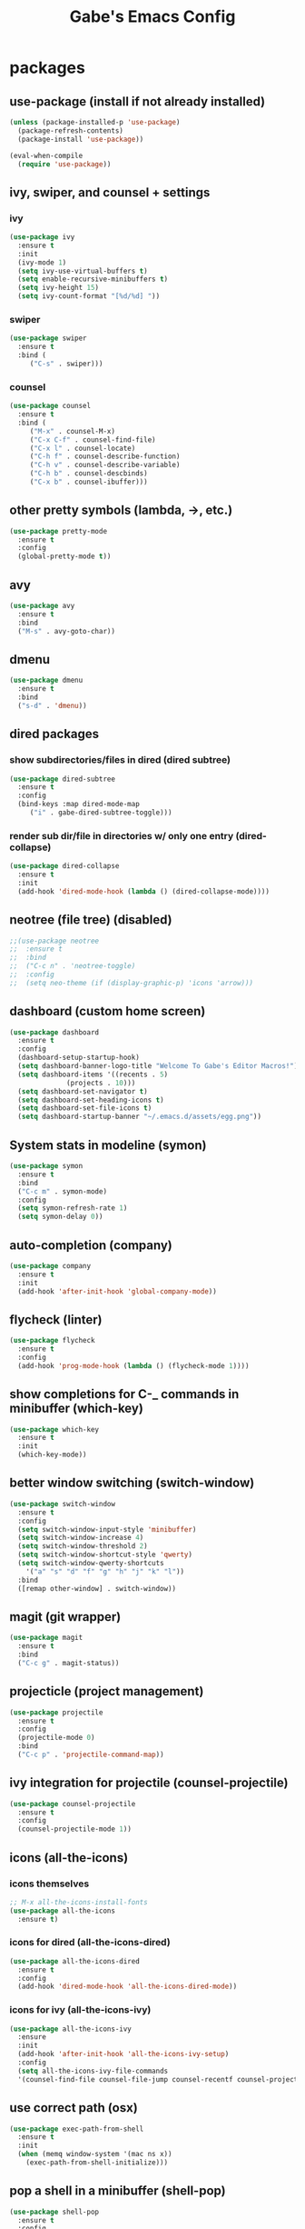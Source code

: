 #+STARTUP: content
#+TITLE: Gabe's Emacs Config
#+CREATOR: Gabriel
* packages
** use-package (install if not already installed)
#+BEGIN_SRC emacs-lisp
  (unless (package-installed-p 'use-package)
    (package-refresh-contents)
    (package-install 'use-package))

  (eval-when-compile
    (require 'use-package))
#+END_SRC
** ivy, swiper, and counsel + settings
*** ivy
#+BEGIN_SRC emacs-lisp
  (use-package ivy
    :ensure t
    :init
    (ivy-mode 1)
    (setq ivy-use-virtual-buffers t)
    (setq enable-recursive-minibuffers t)
    (setq ivy-height 15)
    (setq ivy-count-format "[%d/%d] "))
#+END_SRC
*** swiper
#+BEGIN_SRC emacs-lisp
    (use-package swiper
      :ensure t
      :bind (
	     ("C-s" . swiper)))
#+END_SRC
*** counsel
#+BEGIN_SRC emacs-lisp
  (use-package counsel
    :ensure t
    :bind (
	   ("M-x" . counsel-M-x)
	   ("C-x C-f" . counsel-find-file)
	   ("C-x l" . counsel-locate)
	   ("C-h f" . counsel-describe-function)
	   ("C-h v" . counsel-describe-variable)
	   ("C-h b" . counsel-descbinds)
	   ("C-x b" . counsel-ibuffer)))
#+END_SRC
** other pretty symbols (lambda, ->, etc.)
#+BEGIN_SRC emacs-lisp
  (use-package pretty-mode
    :ensure t
    :config
    (global-pretty-mode t))
#+END_SRC
** avy
#+BEGIN_SRC emacs-lisp
  (use-package avy
    :ensure t
    :bind
    ("M-s" . avy-goto-char))
#+END_SRC
** dmenu
#+BEGIN_SRC emacs-lisp
  (use-package dmenu
    :ensure t
    :bind
    ("s-d" . 'dmenu))
#+END_SRC
** dired packages
*** show subdirectories/files in dired (dired subtree)
 #+BEGIN_SRC emacs-lisp
   (use-package dired-subtree
     :ensure t
     :config
     (bind-keys :map dired-mode-map
		("i" . gabe-dired-subtree-toggle)))
 #+END_SRC
*** render sub dir/file in directories w/ only one entry (dired-collapse)
#+BEGIN_SRC emacs-lisp
  (use-package dired-collapse
    :ensure t
    :init
    (add-hook 'dired-mode-hook (lambda () (dired-collapse-mode))))
#+END_SRC
** neotree (file tree) (disabled)
#+BEGIN_SRC emacs-lisp
  ;;(use-package neotree
  ;;  :ensure t
  ;;  :bind
  ;;  ("C-c n" . 'neotree-toggle)
  ;;  :config
  ;;  (setq neo-theme (if (display-graphic-p) 'icons 'arrow)))
#+END_SRC
** dashboard (custom home screen)
#+BEGIN_SRC emacs-lisp
  (use-package dashboard
    :ensure t
    :config
    (dashboard-setup-startup-hook)
    (setq dashboard-banner-logo-title "Welcome To Gabe's Editor Macros!")
    (setq dashboard-items '((recents . 5)
			    (projects . 10)))
    (setq dashboard-set-navigator t)
    (setq dashboard-set-heading-icons t)
    (setq dashboard-set-file-icons t)
    (setq dashboard-startup-banner "~/.emacs.d/assets/egg.png"))
#+END_SRC
** System stats in modeline (symon)
#+BEGIN_SRC emacs-lisp
  (use-package symon
    :ensure t
    :bind
    ("C-c m" . symon-mode)
    :config
    (setq symon-refresh-rate 1)
    (setq symon-delay 0))
#+END_SRC
** auto-completion (company)
#+BEGIN_SRC emacs-lisp
  (use-package company
    :ensure t
    :init
    (add-hook 'after-init-hook 'global-company-mode))
#+END_SRC
** flycheck (linter)
#+BEGIN_SRC emacs-lisp
  (use-package flycheck
    :ensure t
    :config
    (add-hook 'prog-mode-hook (lambda () (flycheck-mode 1))))
#+END_SRC
** show completions for C-_ commands in minibuffer (which-key)
#+BEGIN_SRC emacs-lisp
  (use-package which-key
    :ensure t
    :init
    (which-key-mode))
#+END_SRC
** better window switching (switch-window)
#+BEGIN_SRC emacs-lisp
  (use-package switch-window
    :ensure t
    :config
    (setq switch-window-input-style 'minibuffer)
    (setq switch-window-increase 4)
    (setq switch-window-threshold 2)
    (setq switch-window-shortcut-style 'qwerty)
    (setq switch-window-qwerty-shortcuts
	  '("a" "s" "d" "f" "g" "h" "j" "k" "l"))
    :bind
    ([remap other-window] . switch-window))
#+END_SRC
** magit (git wrapper)
#+BEGIN_SRC emacs-lisp
  (use-package magit
    :ensure t
    :bind
    ("C-c g" . magit-status))
#+END_SRC
** projecticle (project management)
#+BEGIN_SRC emacs-lisp
  (use-package projectile
    :ensure t
    :config
    (projectile-mode 0)
    :bind
    ("C-c p" . 'projectile-command-map))
#+END_SRC
** ivy integration for projectile (counsel-projectile)
#+BEGIN_SRC emacs-lisp
  (use-package counsel-projectile
    :ensure t
    :config
    (counsel-projectile-mode 1))
#+END_SRC
** icons (all-the-icons)
*** icons themselves
#+BEGIN_SRC emacs-lisp
  ;; M-x all-the-icons-install-fonts
  (use-package all-the-icons
    :ensure t)
#+END_SRC
*** icons for dired (all-the-icons-dired)
#+BEGIN_SRC emacs-lisp
  (use-package all-the-icons-dired
    :ensure t
    :config
    (add-hook 'dired-mode-hook 'all-the-icons-dired-mode))
#+END_SRC
*** icons for ivy (all-the-icons-ivy)
#+BEGIN_SRC emacs-lisp
  (use-package all-the-icons-ivy
    :ensure
    :init
    (add-hook 'after-init-hook 'all-the-icons-ivy-setup)
    :config
    (setq all-the-icons-ivy-file-commands
	'(counsel-find-file counsel-file-jump counsel-recentf counsel-projectile-find-file counsel-projectile-find-dir)))
#+END_SRC
** use correct path (osx)
#+BEGIN_SRC emacs-lisp
  (use-package exec-path-from-shell
    :ensure t
    :init
    (when (memq window-system '(mac ns x))
      (exec-path-from-shell-initialize)))
#+END_SRC
** pop a shell in a minibuffer (shell-pop)
#+BEGIN_SRC emacs-lisp
  (use-package shell-pop
    :ensure t
    :config
    (setq shell-pop-shell-type "ansi-term")
    (setq shell-pop-window-height 40)
    :bind (("C-;" . shell-pop)))
#+END_SRC
** org packages
*** pretty bullets in org-mode instead of stars
#+BEGIN_SRC emacs-lisp
  (use-package org-bullets
    :ensure t
    :config
    (add-hook 'org-mode-hook (lambda () (org-bullets-mode))))
#+END_SRC
** set background of hex color codes to the color they represent (rainbow-mode)
#+BEGIN_SRC emacs-lisp
  (use-package rainbow-mode
    :ensure t
    :init
    (add-hook 'prog-mode-hook (lambda () (rainbow-mode))))
#+END_SRC
** highlight parens, brackets etc. w/ matching colors (rainbow-delimiters)
#+BEGIN_SRC emacs-lisp
  (use-package rainbow-delimiters
    :ensure t
    :config
    (add-hook 'prog-mode-hook (lambda () (rainbow-delimiters-mode))))
#+END_SRC
** temporarily highlight cursor for a moment on buffer switch (beacon) (disabled)
#+BEGIN_SRC emacs-lisp
  ;;(use-package beacon
  ;;  :ensure t
  ;;  :init
  ;;  (beacon-mode 0))
#+END_SRC
** popup menu for kill history (kill-ring)
#+BEGIN_SRC emacs-lisp
  (use-package popup-kill-ring
    :ensure t
    :bind ("M-y" . popup-kill-ring))
#+END_SRC
** edit files as super user (sudo-edit)
#+BEGIN_SRC emacs-lisp
  (use-package sudo-edit
    :ensure t
    :bind ("C-c s" . sudo-edit))
#+END_SRC
** language specific packages/modes
*** go
#+BEGIN_SRC emacs-lisp
  (use-package go-mode
    :ensure t)
#+END_SRC
*** crystal
#+BEGIN_SRC emacs-lisp
  (use-package crystal-mode
    :ensure t)
#+END_SRC
*** python
#+BEGIN_SRC emacs-lisp
  (use-package python-mode
    :ensure t)
#+END_SRC
*** lua
#+BEGIN_SRC emacs-lisp
  (use-package lua-mode
    :ensure t)
#+END_SRC
*** graphql
#+BEGIN_SRC emacs-lisp
  (use-package graphql-mode
    :ensure t)
#+END_SRC
*** yaml
#+BEGIN_SRC emacs-lisp
  (use-package yaml-mode
    :ensure t)
#+END_SRC
*** markdown
#+BEGIN_SRC emacs-lisp
  (use-package markdown-mode
    :ensure t)
#+END_SRC
*** json
#+BEGIN_SRC emacs-lisp
  (use-package json-mode
    :ensure t)
#+END_SRC
*** toml
#+BEGIN_SRC emacs-lisp
  (use-package toml-mode
    :ensure t)
#+END_SRC
** color theme
#+BEGIN_SRC emacs-lisp
  (use-package doom-themes
    :ensure t)
#+END_SRC
** spaceline (spacemacs modeline) consider replacing... slow?
#+BEGIN_SRC emacs-lisp
  ;; causes performance hit on a lot of systems
  ;;(use-package spaceline
  ;;  :ensure t
  ;;  :config
  ;;  (require 'spaceline-config)
  ;;  (setq powerline-default-separator (quote arrow))
  ;;  (setq powerline-height 22)
  ;;  (spaceline-emacs-theme))
#+END_SRC
* other configs
** disable annoying tool bar and menu bar
#+BEGIN_SRC emacs-lisp
  (tool-bar-mode 0)
  (menu-bar-mode 0)
#+END_SRC
** scrolling
*** disable scroll bar
#+BEGIN_SRC emacs-lisp
  (scroll-bar-mode -1)
#+END_SRC
*** scroll line by line instead of half the buffer
#+BEGIN_SRC emacs-lisp
  (setq scroll-conservatively 100)
#+END_SRC
** backup files (stopping the menace)
*** stop emacs making backup files /everywhere/
#+BEGIN_SRC emacs-lisp
  (setq make-backup-files nil)
#+END_SRC
*** auto-save files are annoying too, go away...
#+BEGIN_SRC emacs-lisp
  (setq auto-save-default nil)
#+END_SRC
** terminal
*** shell settings
#+BEGIN_SRC emacs-lisp
  (defvar term-shell "/bin/zsh")
  (defadvice ansi-term (before force-bash)
    (interactive (list term-shell)))
  (ad-activate 'ansi-term)
#+END_SRC
*** open a terminal in current buffer
#+BEGIN_SRC emacs-lisp
  (global-set-key (kbd "C-x <return>") 'ansi-term)
#+END_SRC
** line numbers
#+BEGIN_SRC emacs-lisp
  (when (version<= "26.0.50" emacs-version)
    (add-hook 'find-file-hook (lambda () (display-line-numbers-mode))))
  ;;(add-hook 'find-file-hook (lambda () (linum-relative-mode)))
#+END_SRC
** cursor
*** disable cursor blink
#+BEGIN_SRC emacs-lisp
  (blink-cursor-mode -1)
#+END_SRC
*** highlight current line
#+BEGIN_SRC emacs-lisp
  (global-hl-line-mode t)
#+END_SRC
** set command key to be meta key for osx
#+BEGIN_SRC emacs-lisp
  (setq mac-command-modifier 'meta)
#+END_SRC
** org configs
*** make editing source code in src block edit in current window
#+BEGIN_SRC emacs-lisp
  (setq org-src-window-setup 'current-window)
#+END_SRC
*** org snipits
#+BEGIN_SRC emacs-lisp
  (add-to-list 'org-structure-template-alist
	       '("el" "#+BEGIN_SRC emacs-lisp\n?\n#+END_SRC"))
#+END_SRC
** buffers
*** enable ibuffer
#+BEGIN_SRC emacs-lisp
  (global-set-key (kbd "C-x C-b") 'ibuffer)
#+END_SRC
*** expert (don't confirm on killing buffers in ibuffer)
#+BEGIN_SRC emacs-lisp
  (setq ibuffer-expert t)
#+END_SRC
** clock
#+BEGIN_SRC emacs-lisp
  (setq display-time-24hr-format t)
  (display-time-mode t)
#+END_SRC
** editing
*** show matching parens, quotes, braces, etc.
#+BEGIN_SRC emacs-lisp
  (show-paren-mode t)
#+END_SRC
*** complete braces, quotes, parens etc. etc.
#+BEGIN_SRC emacs-lisp
  (electric-pair-mode t)
#+END_SRC
*** move by word (capital letter) in camel case (subword)
#+BEGIN_SRC emacs-lisp
  (add-hook 'prog-mode-hook (lambda () (subword-mode 1)))
#+END_SRC
** stop emacs from being obnoxious
*** alias 'yes' and 'no' to 'y' and 'n' for all confirmations
#+BEGIN_SRC emacs-lisp
  (defalias 'yes-or-no-p 'y-or-n-p)
#+END_SRC
*** disable startup screen
#+BEGIN_SRC emacs-lisp
  (setq inhibit-startup-message t)
#+END_SRC
** stupidity...
*** a kitty
#+BEGIN_SRC emacs-lisp
  ;;(use-package nyan-mode
  ;;  :ensure t
  ;;  :init
  ;;  (nyan-mode 1)
  ;;  (nyan-start-animation))
#+END_SRC
* functions
** open config
#+BEGIN_SRC emacs-lisp
  (defun open-config ()
    (interactive)
    (find-file "~/.emacs.d/config.org"))
  (global-set-key (kbd "C-c e") 'open-config)
#+END_SRC
** reload config
#+BEGIN_SRC emacs-lisp
  (defun reload-config ()
    (interactive)
    (org-babel-load-file (expand-file-name "~/.emacs.d/config.org")))
  (global-set-key (kbd "C-c r") 'reload-config)
#+END_SRC
** follow on window split
*** split window horizontally and follow
#+BEGIN_SRC emacs-lisp
  (defun split-horizontally-and-follow ()
    (interactive)
    (split-window-below)
    (balance-windows)
    (other-window 1))
  (global-set-key (kbd "C-x 2") 'split-horizontally-and-follow)
#+END_SRC
*** split window vertically and follow
#+BEGIN_SRC emacs-lisp
  (defun split-vertically-and-follow ()
    (interactive)
    (split-window-right)
    (balance-windows)
    (other-window 1))
  (global-set-key (kbd "C-x 3") 'split-vertically-and-follow)
#+END_SRC
** kill words like vim
#+BEGIN_SRC emacs-lisp
    (defun kill-entire-word ()
      (interactive)
      (forward-char 1)
      (backward-word)
      (kill-word 1))
    (global-set-key (kbd "M-d") 'kill-entire-word)
#+END_SRC
** kill all non-whitelisted buffers
#+BEGIN_SRC emacs-lisp
  (defun kill-all-non-whitelisted-buffers ()
    (interactive)
    (mapc 'kill-buffer (buffer-list)))
  (global-set-key (kbd "C-M-s-k") 'kill-all-non-whitelisted-buffers)
#+END_SRC
** dired subtree toggle wrapper (all-the-icons-dired fix)
#+BEGIN_SRC emacs-lisp
  ;; by default, dired-subtree will not show icons from all-the-icons-dired
  ;; for subdirectories. This wrapper functions solves this.
  (defun gabe-dired-subtree-toggle ()
    (interactive)
    (dired-subtree-toggle)
    (revert-buffer))
#+END_SRC

